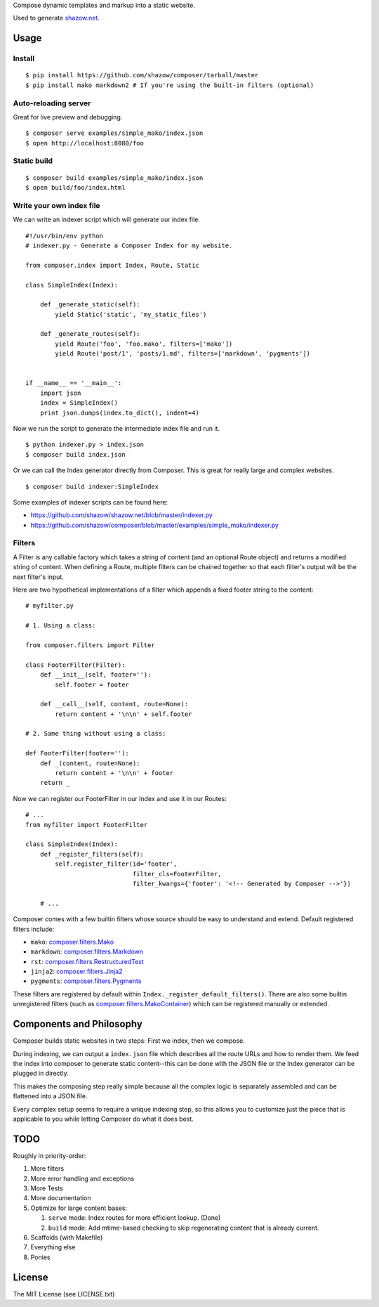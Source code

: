 Compose dynamic templates and markup into a static website.

Used to generate `shazow.net <http://shazow.net>`_.

Usage
=====

Install
-------

::

    $ pip install https://github.com/shazow/composer/tarball/master
    $ pip install mako markdown2 # If you're using the built-in filters (optional)

Auto-reloading server
---------------------

Great for live preview and debugging. ::

    $ composer serve examples/simple_mako/index.json
    $ open http://localhost:8080/foo

Static build
------------

::

    $ composer build examples/simple_mako/index.json
    $ open build/foo/index.html


Write your own index file
-------------------------

We can write an indexer script which will generate our index file. ::

    #!/usr/bin/env python
    # indexer.py - Generate a Composer Index for my website.

    from composer.index import Index, Route, Static

    class SimpleIndex(Index):

        def _generate_static(self):
            yield Static('static', 'my_static_files')

        def _generate_routes(self):
            yield Route('foo', 'foo.mako', filters=['mako'])
            yield Route('post/1', 'posts/1.md', filters=['markdown', 'pygments'])


    if __name__ == '__main__':
        import json
        index = SimpleIndex()
        print json.dumps(index.to_dict(), indent=4)


Now we run the script to generate the intermediate index file and run it. ::

    $ python indexer.py > index.json
    $ composer build index.json


Or we can call the Index generator directly from Composer. This is great for
really large and complex websites. ::

    $ composer build indexer:SimpleIndex


Some examples of indexer scripts can be found here:

- https://github.com/shazow/shazow.net/blob/master/indexer.py
- https://github.com/shazow/composer/blob/master/examples/simple_mako/indexer.py


Filters
-------

A Filter is any callable factory which takes a string of content (and an
optional Route object) and returns a modified string of content. When defining a
Route, multiple filters can be chained together so that each filter's output
will be the next filter's input.

Here are two hypothetical implementations of a filter which appends a fixed
footer string to the content: ::

    # myfilter.py

    # 1. Using a class:

    from composer.filters import Filter

    class FooterFilter(Filter):
        def __init__(self, footer=''):
            self.footer = footer

        def __call__(self, content, route=None):
            return content + '\n\n' + self.footer

    # 2. Same thing without using a class:

    def FooterFilter(footer=''):
        def _(content, route=None):
            return content + '\n\n' + footer
        return _


Now we can register our FooterFilter in our Index and use it in our Routes: ::

    # ...
    from myfilter import FooterFilter

    class SimpleIndex(Index):
        def _register_filters(self):
            self.register_filter(id='footer',
                                 filter_cls=FooterFilter,
                                 filter_kwargs={'footer': '<!-- Generated by Composer -->'})

        # ...


Composer comes with a few builtin filters whose source should be easy to
understand and extend. Default registered filters include:

* ``mako``: `composer.filters.Mako <https://github.com/shazow/composer/blob/master/composer/filters.py>`_
* ``markdown``: `composer.filters.Markdown <https://github.com/shazow/composer/blob/master/composer/filters.py>`_
* ``rst``: `composer.filters.RestructuredText <https://github.com/shazow/composer/blob/master/composer/filters.py>`_
* ``jinja2``: `composer.filters.Jinja2 <https://github.com/shazow/composer/blob/master/composer/filters.py>`_
* ``pygments``: `composer.filters.Pygments <https://github.com/shazow/composer/blob/master/composer/filters.py>`_

These filters are registered by default within
``Index._register_default_filters()``. There are also some builtin unregistered
filters (such as
`composer.filters.MakoContainer <https://github.com/shazow/composer/blob/master/composer/filters.py>`_)
which can be registered manually or extended.


Components and Philosophy
=========================

Composer builds static websites in two steps: First we index, then we compose.

During indexing, we can output a ``index.json`` file which describes all the
route URLs and how to render them. We feed the index into composer to generate
static content--this can be done with the JSON file or the Index generator can
be plugged in directly.

This makes the composing step really simple because all the complex logic is
separately assembled and can be flattened into a JSON file.

Every complex setup seems to require a unique indexing step, so this allows you
to customize just the piece that is applicable to you while letting Composer do
what it does best.


TODO
====

Roughly in priority-order:

#. More filters
#. More error handling and exceptions
#. More Tests
#. More documentation
#. Optimize for large content bases:

   #. ``serve`` mode: Index routes for more efficient lookup. (Done)
   #. ``build`` mode: Add mtime-based checking to skip regenerating content that is already current.

#. Scaffolds (with Makefile)
#. Everything else
#. Ponies


License
=======

The MIT License (see LICENSE.txt)
